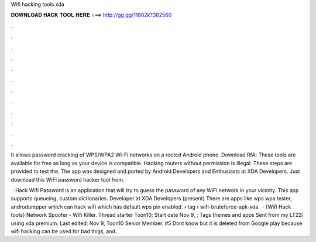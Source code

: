 Wifi hacking tools xda



𝐃𝐎𝐖𝐍𝐋𝐎𝐀𝐃 𝐇𝐀𝐂𝐊 𝐓𝐎𝐎𝐋 𝐇𝐄𝐑𝐄 ===> http://gg.gg/11802k?382560



.



.



.



.



.



.



.



.



.



.



.



.

It allows password cracking of WPS/WPA2 Wi-Fi networks on a rooted Android phone. Download RfA:  These tools are available for free as long as your device is compatible. Hacking routers without permission is illegal. These steps are provided to test the. The app was designed and ported by Android Developers and Enthusiasts at XDA Developers. Just download this WiFi password hacker tool from.

 · Hack Wifi Password is an application that will try to guess the password of any WiFi network in your vicinity. This app supports queueing, custom dictionaries. Developer at XDA Developers (present) There are apps like wps wpa tester, androdumpper which can hack wifi which has default wps pin enabled.  › tag › wifi-bruteforce-apk-xda.  · {Wifi Hack tools} Network Spoofer - Wifi Killer. Thread starter Toon10; Start date Nov 9, ; Tags themes and apps Sent from my LT22i using xda premium. Last edited: Nov 9, Toon10 Senior Member. #5 Dont know but it is deleted from Google play because wifi hacking can be used for bad thigs, and.
